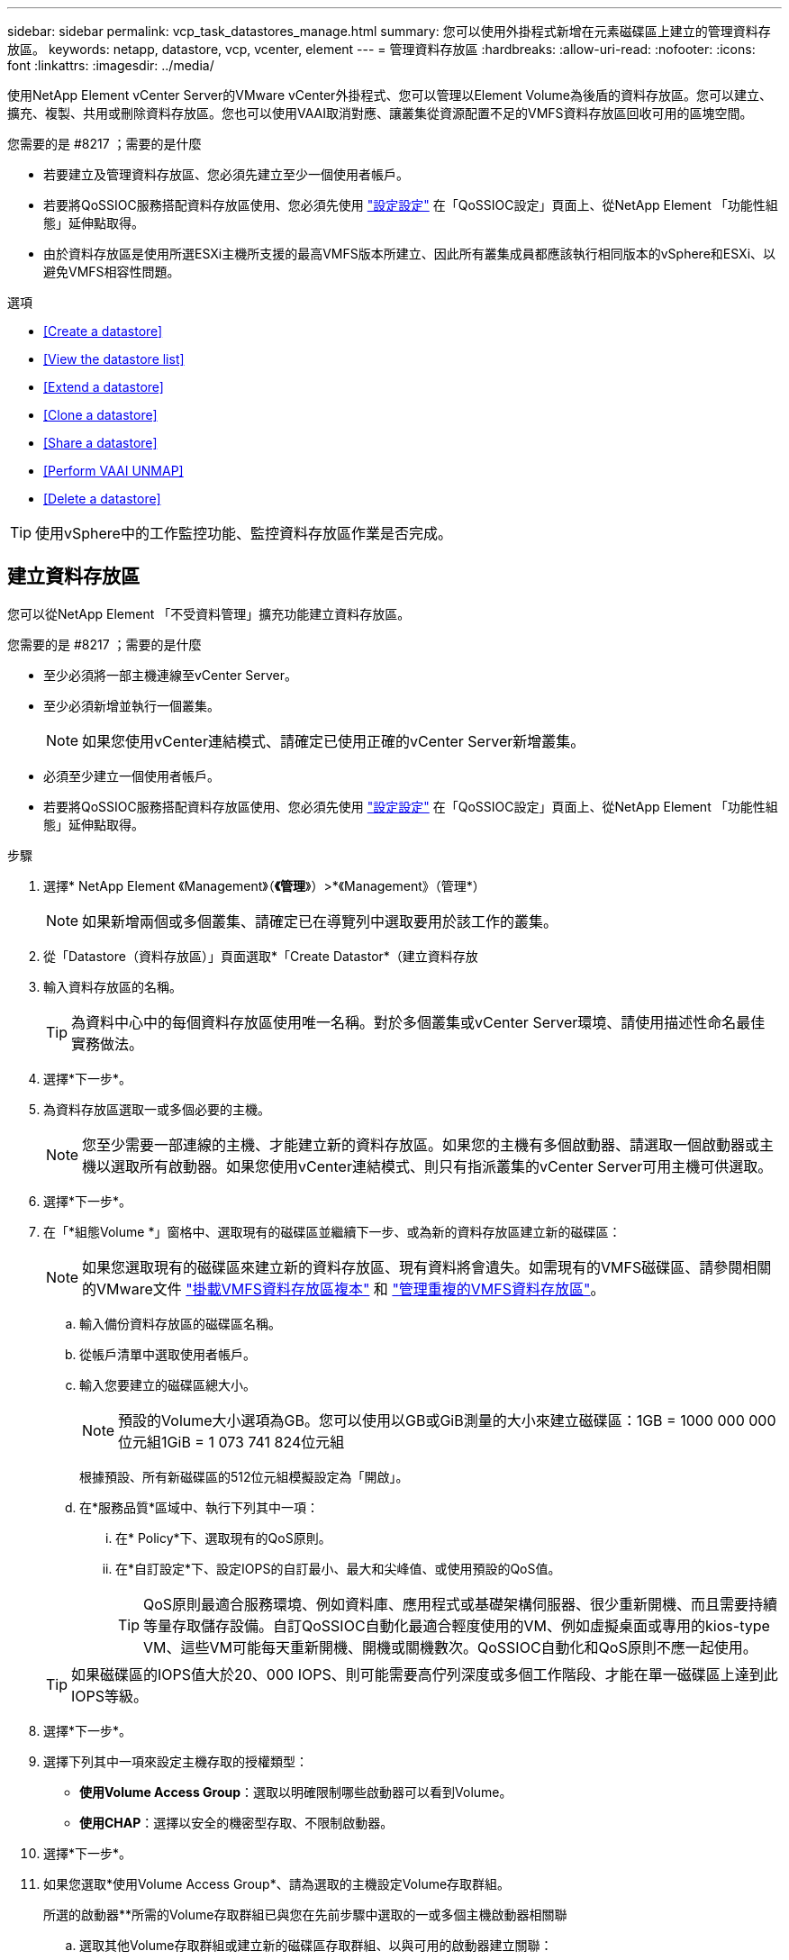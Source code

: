 ---
sidebar: sidebar 
permalink: vcp_task_datastores_manage.html 
summary: 您可以使用外掛程式新增在元素磁碟區上建立的管理資料存放區。 
keywords: netapp, datastore, vcp, vcenter, element 
---
= 管理資料存放區
:hardbreaks:
:allow-uri-read: 
:nofooter: 
:icons: font
:linkattrs: 
:imagesdir: ../media/


[role="lead"]
使用NetApp Element vCenter Server的VMware vCenter外掛程式、您可以管理以Element Volume為後盾的資料存放區。您可以建立、擴充、複製、共用或刪除資料存放區。您也可以使用VAAI取消對應、讓叢集從資源配置不足的VMFS資料存放區回收可用的區塊空間。

.您需要的是 #8217 ；需要的是什麼
* 若要建立及管理資料存放區、您必須先建立至少一個使用者帳戶。
* 若要將QoSSIOC服務搭配資料存放區使用、您必須先使用 link:vcp_task_getstarted.html#configure-qossioc-settings-using-the-plug-in["設定設定"] 在「QoSSIOC設定」頁面上、從NetApp Element 「功能性組態」延伸點取得。
* 由於資料存放區是使用所選ESXi主機所支援的最高VMFS版本所建立、因此所有叢集成員都應該執行相同版本的vSphere和ESXi、以避免VMFS相容性問題。


.選項
* <<Create a datastore>>
* <<View the datastore list>>
* <<Extend a datastore>>
* <<Clone a datastore>>
* <<Share a datastore>>
* <<Perform VAAI UNMAP>>
* <<Delete a datastore>>



TIP: 使用vSphere中的工作監控功能、監控資料存放區作業是否完成。



== 建立資料存放區

您可以從NetApp Element 「不受資料管理」擴充功能建立資料存放區。

.您需要的是 #8217 ；需要的是什麼
* 至少必須將一部主機連線至vCenter Server。
* 至少必須新增並執行一個叢集。
+

NOTE: 如果您使用vCenter連結模式、請確定已使用正確的vCenter Server新增叢集。

* 必須至少建立一個使用者帳戶。
* 若要將QoSSIOC服務搭配資料存放區使用、您必須先使用 link:vcp_task_getstarted.html#configure-qossioc-settings-using-the-plug-in["設定設定"] 在「QoSSIOC設定」頁面上、從NetApp Element 「功能性組態」延伸點取得。


.步驟
. 選擇* NetApp Element 《Management》（*《管理*》）>*《Management》（管理*）
+

NOTE: 如果新增兩個或多個叢集、請確定已在導覽列中選取要用於該工作的叢集。

. 從「Datastore（資料存放區）」頁面選取*「Create Datastor*（建立資料存放
. 輸入資料存放區的名稱。
+

TIP: 為資料中心中的每個資料存放區使用唯一名稱。對於多個叢集或vCenter Server環境、請使用描述性命名最佳實務做法。

. 選擇*下一步*。
. 為資料存放區選取一或多個必要的主機。
+

NOTE: 您至少需要一部連線的主機、才能建立新的資料存放區。如果您的主機有多個啟動器、請選取一個啟動器或主機以選取所有啟動器。如果您使用vCenter連結模式、則只有指派叢集的vCenter Server可用主機可供選取。

. 選擇*下一步*。
. 在「*組態Volume *」窗格中、選取現有的磁碟區並繼續下一步、或為新的資料存放區建立新的磁碟區：
+

NOTE: 如果您選取現有的磁碟區來建立新的資料存放區、現有資料將會遺失。如需現有的VMFS磁碟區、請參閱相關的VMware文件 https://docs.vmware.com/en/VMware-vSphere/6.7/com.vmware.vsphere.storage.doc/GUID-EEFEB765-A41F-4B6D-917C-BB9ABB80FC80.html["掛載VMFS資料存放區複本"^] 和 https://docs.vmware.com/en/VMware-vSphere/6.7/com.vmware.vsphere.storage.doc/GUID-EBAB0D5A-3C77-4A9B-9884-3D4AD69E28DC.html["管理重複的VMFS資料存放區"^]。

+
.. 輸入備份資料存放區的磁碟區名稱。
.. 從帳戶清單中選取使用者帳戶。
.. 輸入您要建立的磁碟區總大小。
+

NOTE: 預設的Volume大小選項為GB。您可以使用以GB或GiB測量的大小來建立磁碟區：1GB = 1000 000 000位元組1GiB = 1 073 741 824位元組

+
根據預設、所有新磁碟區的512位元組模擬設定為「開啟」。

.. 在*服務品質*區域中、執行下列其中一項：
+
... 在* Policy*下、選取現有的QoS原則。
... 在*自訂設定*下、設定IOPS的自訂最小、最大和尖峰值、或使用預設的QoS值。
+

TIP: QoS原則最適合服務環境、例如資料庫、應用程式或基礎架構伺服器、很少重新開機、而且需要持續等量存取儲存設備。自訂QoSSIOC自動化最適合輕度使用的VM、例如虛擬桌面或專用的kios-type VM、這些VM可能每天重新開機、開機或關機數次。QoSSIOC自動化和QoS原則不應一起使用。

+

TIP: 如果磁碟區的IOPS值大於20、000 IOPS、則可能需要高佇列深度或多個工作階段、才能在單一磁碟區上達到此IOPS等級。





. 選擇*下一步*。
. 選擇下列其中一項來設定主機存取的授權類型：
+
** *使用Volume Access Group*：選取以明確限制哪些啟動器可以看到Volume。
** *使用CHAP*：選擇以安全的機密型存取、不限制啟動器。


. 選擇*下一步*。
. 如果您選取*使用Volume Access Group*、請為選取的主機設定Volume存取群組。
+
所選的啟動器**所需的Volume存取群組已與您在先前步驟中選取的一或多個主機啟動器相關聯

+
.. 選取其他Volume存取群組或建立新的磁碟區存取群組、以與可用的啟動器建立關聯：
+
*** *可用*：叢集中的其他Volume存取群組選項。
*** *建立新的存取群組*：輸入新存取群組的名稱、然後選取*新增*。


.. 選擇*下一步*。
.. 在「*設定主機的存取*」窗格中、將可用的主機啟動器（IQN或WWPN）與您在上一個窗格中選取的Volume存取群組建立關聯。如果主機啟動器已與磁碟區存取群組相關聯、則該啟動器的欄位為唯讀。如果主機啟動器沒有磁碟區存取群組關聯、請從啟動器旁的清單中選取選項。
.. 選擇*下一步*。


. 如果您要啟用QoSSIOC自動化、請勾選*啟用QoS和SIOC*、然後設定QoSSIOC設定。
+

TIP: 如果您使用的是QoS原則、請勿啟用QoSSIOC。QoSSIOC會覆寫及調整Volume QoS設定的QoS值。

+
如果QoSSIOC服務無法使用、請先使用 link:vcp_task_getstarted.html#configure-qossioc-settings-using-the-plug-in["設定QoSSIOC設定"]。

+
.. 選擇*啟用QoS與SIOC*。
.. 設定*爆發係數*。
+

NOTE: 突發係數是VMDK IOPS限制（SIOC）設定的倍數。如果您變更預設值、請務必使用脈衝係數值、當任何VMDK的「連拍係數」值乘以IOPS限制時、該值不會超過元素Volume的「最大連拍」限制。

.. （可選）選擇*覆蓋缺省QoS*並配置設置。
+

NOTE: 如果資料存放區的「置換預設QoS」設定已停用、則會根據每個VM的預設SIOC設定、自動設定「共用」和「限制IOPS」值。

+

TIP: 若未自訂SIOC IOPS限制、請勿自訂SIOC共用限制。

+

TIP: 根據預設、SIOC磁碟共用的上限設為「無限」。在VDI等大型VM環境中、這可能會導致叢集上的IOPS過高。啟用QoSSIOC時、請務必勾選「置換預設QoS」、並將「限制IOPS」選項設為合理的選項。



. 選擇*下一步*。
. 確認選擇並單擊*完成*。
. 若要檢視工作進度、請使用vSphere中的「工作監控」。如果資料存放區未出現在清單中、請重新整理檢視。




== 檢視資料存放區清單

您可以從NetApp Element 「資料存放區」頁面的「畫面管理」擴充點檢視可用的資料存放區。

. 選擇* NetApp Element 《Management》（資料管理）>「Management」（管理）*
+

NOTE: 如果新增兩個以上的叢集、請在導覽列中選取您要使用的叢集。

. 檢閱資料存放區清單。
+

NOTE: 不會列出橫跨多個磁碟區（混合資料存放區）的資料存放區。資料存放區檢視僅顯示所選NetApp Element 叢集ESXi主機上可用的資料存放區。

. 檢閱下列資訊：
+
** *名稱*：指派給資料存放區的名稱。
** *主機名稱*：每個相關主機裝置的位址。
** *狀態*：可能的值「可存取」或「無法存取」表示資料存放區目前是否已連線至vSphere。
** *類型*：VMware檔案系統資料存放區類型。
** * Volume Name*：指派給相關磁碟區的名稱。
** * Volume NAA*：相關磁碟區的全域唯一SCSI裝置識別碼、採用NAA IEEE登錄的延伸格式。
** *總容量（GB）*：資料存放區的總格式化容量。
** *可用容量（GB）*：資料存放區可用的空間。
** * QoSSIOC Automation *：指出是否啟用QoSSIOC自動化。可能值：
+
*** 「已啟用」：啟用QoSSIOC。
*** 「禁用」：未啟用QoSSIOC。
*** 「已超過上限」：Volume Max QoS已超過指定的限制值。








== 擴充資料存放區

您可以使用NetApp Element 「無法管理」擴充點來擴充資料存放區、以增加磁碟區大小。延伸資料存放區也會延伸與該資料存放區相關的VMFS磁區。

. 選擇* NetApp Element 《Management》（資料管理）>「Management」（管理）*
+

NOTE: 如果新增兩個以上的叢集、請在導覽列中選取您要使用的叢集。

. 在「資料存放區」頁面中、選取您要延伸的資料存放區核取方塊。
. 選取*「動作*」。
. 在產生的功能表中、選取* extend*。
. 在New Datastore Size（新資料存放區大小）欄位中、輸入新資料存放區所需的大小、然後選取GB或GiB。
+

NOTE: 擴充資料存放區會佔用整個磁碟區的大小。新的資料存放區大小不得超過所選叢集上可用的未配置空間、或叢集允許的最大磁碟區大小。

. 選擇*確定*。
. 重新整理頁面。




== 複製資料存放區

您可以使用外掛程式來複製資料存放區、包括將新的資料存放區安裝到所需的ESXi伺服器或叢集。您可以命名資料存放區複本、並設定其QoSSIOC、Volume、主機和授權類型設定。

如果來源資料存放區上有虛擬機器、則會以新名稱將複製資料存放區上的虛擬機器帶入庫存。

實體複本資料存放區的Volume大小、會與來源資料存放區的磁碟區大小相符。根據預設、所有新磁碟區的512位元組模擬設定為「開啟」。

.您需要的是 #8217 ；需要的是什麼
* 至少必須將一部主機連線至vCenter Server。
* 至少必須新增並執行一個叢集。
+

NOTE: 如果您使用vCenter連結模式、請確定已使用正確的vCenter Server新增叢集。

* 可用的未配置空間必須等於或大於來源Volume大小。
* 必須至少建立一個使用者帳戶。


.步驟
. 選擇* NetApp Element 《Management》（資料管理）>「Management」（管理）*
+

NOTE: 如果新增兩個以上的叢集、請在導覽列中選取您要使用的叢集。

. 從「*資料存放區*」頁面中、選取您要複製之資料存放區的核取方塊。
. 選取*「動作*」。
. 在產生的功能表中、選取* Clone（複製）*。
+

NOTE: 如果您嘗試複製的資料存放區包含未位於所選資料存放區上附加磁碟的虛擬機器、則不會將複製資料存放區上的虛擬機器複本新增至虛擬機器詳細目錄。

. 輸入資料存放區名稱。
+

TIP: 為資料中心中的每個資料存放區使用唯一名稱。對於多個叢集或vCenter Server環境、請使用描述性命名最佳實務做法。

. 選擇*下一步*。
. 為資料存放區選取一或多個必要的主機。
+

NOTE: 您至少需要一部連線的主機、才能建立新的資料存放區。如果您的主機有多個啟動器、請選取一個啟動器或主機以選取所有啟動器。如果您使用vCenter連結模式、則只有指派叢集的vCenter Server可用主機可供選取。

. 選擇*下一步*。
. 在「*組態Volume *」窗格中、執行下列動作：
+
.. 輸入NetApp Element 用來備份複製資料存放區的新版實體磁碟區名稱。
.. 從帳戶清單中選取使用者帳戶。
+

NOTE: 您至少需要一個現有的使用者帳戶、才能建立Volume。

.. 在*服務品質*區域中、執行下列其中一項：
+
*** 在* Policy*下、選取現有的QoS原則（若有）。
*** 在*自訂設定*下、設定IOPS的自訂最小、最大和尖峰值、或使用預設的QoS值。
+

TIP: QoS原則最適合服務環境、例如資料庫、應用程式或基礎架構伺服器、很少重新開機、而且需要持續等量存取儲存設備。自訂QoSSIOC自動化最適合輕度使用的VM、例如虛擬桌面或專用的kios-type VM、這些VM可能每天重新開機、開機或關機數次。QoSSIOC自動化和QoS原則不應一起使用。

+

TIP: 如果磁碟區的IOPS值大於20、000 IOPS、則可能需要高佇列深度或多個工作階段、才能在單一磁碟區上達到此IOPS等級。





. 選擇*下一步*。
. 選取下列其中一個選項來設定主機存取的授權類型：
+
** *使用Volume Access Group*：選取以明確限制哪些啟動器可以看到Volume。
** *使用CHAP*：選擇以安全的機密型存取、不限制啟動器。


. 選擇*下一步*。
. 如果您選取*使用Volume Access Group*、請為選取的主機設定Volume存取群組。
+
所選的啟動器**所需的Volume存取群組已與您在先前步驟中選取的一或多個主機啟動器相關聯。

+
.. 選取其他Volume存取群組或建立新的磁碟區存取群組、以與可用的啟動器建立關聯：
+
*** *可用*：叢集中的其他Volume存取群組選項。
*** *建立新的存取群組*：輸入新存取群組的名稱、然後按一下*「新增*」。


.. 選擇*下一步*。
.. 在「*設定主機的存取*」窗格中、將可用的主機啟動器（IQN或WWPN）與您在上一個窗格中選取的Volume存取群組建立關聯。
+
如果主機啟動器已與磁碟區存取群組相關聯、則該啟動器的欄位為唯讀。如果主機啟動器沒有磁碟區存取群組關聯、請從啟動器旁的下拉式清單中選取選項。

.. 選擇*下一步*。


. 如果您要啟用QoSSIOC自動化、請勾選*啟用QoS與SIOC*方塊、然後設定QoSSIOC設定。
+

IMPORTANT: 如果您使用的是QoS原則、請勿啟用QoSSIOC。QoSSIOC會覆寫及調整Volume QoS設定的QoS值。

+
如果QoSSIOC服務無法使用、您必須先從NetApp Element 「還原組態」擴充點、在「QoSSIOC設定」頁面上設定設定。

+
.. 選擇*啟用QoS與SIOC*。
.. 設定*爆發係數*。
+

NOTE: 突發係數是VMDK IOPS限制（SIOC）設定的倍數。如果您變更預設值、請務必使用脈NetApp Element 衝係數值乘以任何VMDK的IOPS上限、該值不會超過更新係數的上限。

.. *選用*：選取*置換預設QoS*並設定設定。
+
如果資料存放區的「置換預設QoS」設定已停用、則會根據每個VM的預設SIOC設定、自動設定「共用」和「限制IOPS」值。

+

TIP: 若未自訂SIOC IOPS限制、請勿自訂SIOC共用限制。

+

TIP: 根據預設、SIOC磁碟共用的上限設為「無限」。在VDI等大型VM環境中、這可能會導致叢集上的IOPS過高。啟用QoSSIOC時、請務必勾選「置換預設QoS」、並將「限制IOPS」選項設為合理的選項。



. 選擇*下一步*。
. 確認選擇並選擇*完成*。
. 重新整理頁面。




== 共用資料存放區

您可以使用NetApp Element 「無法辨識」擴充點、與一或多個主機共用資料存放區。

資料存放區只能在同一個資料中心內的主機之間共用。

.您需要的是 #8217 ；需要的是什麼
* 至少必須新增並執行一個叢集。
+

NOTE: 如果您使用vCenter連結模式、請確定已使用正確的vCenter Server新增叢集。

* 所選資料中心下必須有多部主機。


.步驟
. 選擇* NetApp Element 《Management》（資料管理）>「Management」（管理）*
+

NOTE: 如果新增兩個以上的叢集、請在導覽列中選取您要使用的叢集。

. 從*資料存放區*頁面、選取您要共用的資料存放區核取方塊。
. 選取*「動作*」。
. 在產生的功能表中、選取*分享*。
. 選取下列其中一個選項來設定主機存取的授權類型：
+
** *使用Volume Access Group*：選取此選項可明確限制哪些啟動器可以看到Volume。
** *使用CHAP*：選取此選項即可安全地以機密為基礎進行存取、而不會限制啟動器。


. 選擇*下一步*。
. 為資料存放區選取一或多個必要的主機。
+

NOTE: 您至少需要一部連線的主機、才能建立新的資料存放區。如果您的主機有多個啟動器、請選取主機來選取啟動器或所有啟動器。如果您使用vCenter連結模式、則只有指派叢集的vCenter Server可用主機可供選取。

. 選擇*下一步*。
. 如果您選取使用* Volume存取群組*、請為選取的主機設定Volume存取群組。
+
所選的啟動器**所需的Volume存取群組已與您在先前步驟中選取的一或多個主機啟動器相關聯。

+
.. 選取其他Volume存取群組或建立新的磁碟區存取群組、以與可用的啟動器建立關聯：
+
*** *可用*：叢集中的其他Volume存取群組選項。
*** *建立新的存取群組*：輸入新存取群組的名稱、然後按一下*「新增*」。


.. 選擇*下一步*。
.. 在「*設定主機的存取*」窗格中、將可用的主機啟動器（IQN或WWPN）與您在上一個窗格中選取的Volume存取群組建立關聯。
+
如果主機啟動器已與磁碟區存取群組相關聯、則該啟動器的欄位為唯讀。如果主機啟動器沒有磁碟區存取群組關聯、請從啟動器旁的下拉式清單中選取選項。



. 確認選擇並選擇*完成*。
. 重新整理頁面。




== 執行VAAI取消對應

如果您希望叢集從精簡配置的VMFS5資料存放區回收可用的區塊空間、請使用VAAI取消對應功能。

.您需要的是 #8217 ；需要的是什麼
* 確認您用於工作的資料存放區是VMFS5或更早版本。VMFS6無法使用VAAI UNMAP、因為ESXi會自動執行工作
* 確認ESXi主機系統設定已啟用VAAI UNMAP：
+
「esxcli系統設定進階清單-o/vmS3 /啟用BlockDelete」

+
整數值必須設為1才能啟用。

* 如果未針對VAAI取消對應啟用ESXi主機系統設定、請使用下列命令將整數值設為1：
+
「esxcli系統設定進階設定集-I 1 -o /vmas3/EnablBlockDelete」



.步驟
. 選擇* NetApp Element 《Management》（資料管理）>「Management」（管理）*
+

NOTE: 如果新增兩個以上的叢集、請在導覽列中選取您要使用的叢集。

. 從「*資料存放區*」頁面中、選取您要在其中使用VAAI UNMAP的資料存放區核取方塊。
. 在產生的功能表中、選取*「Actions」（動作）*。
. 選取* VAAI UNMAP *。
. 依名稱或IP位址選取主機。
. 輸入主機使用者名稱和密碼。
. 確認選擇並選擇*確定*。




== 刪除資料存放區

您可以使用NetApp Element 「不實管理」擴充點來刪除資料存放區。此作業會永久刪除資料存放區上與VM相關聯的所有檔案、並將其刪除。外掛程式不會刪除包含已登錄VM的資料存放區。

. 選擇* NetApp Element 《Management》（資料管理）>「Management」（管理）*
+

NOTE: 如果新增兩個以上的叢集、請在導覽列中選取您要使用的叢集。

. 從*資料存放區*頁面、選取您要刪除之資料存放區的核取方塊。
. 選取*「動作*」。
. 在產生的功能表中、選取*刪除*。
. （選用）如果您想要刪除NetApp Element 與資料存放區相關聯的Sfelf Volume、請選取「*刪除相關的Volume *」核取方塊。
+

NOTE: 您也可以選擇保留磁碟區、稍後再將其與其他資料存放區建立關聯。

. 選擇*是*。


[discrete]
== 如需詳細資訊、請參閱

* https://docs.netapp.com/us-en/hci/index.html["資訊文件NetApp HCI"^]
* https://www.netapp.com/data-storage/solidfire/documentation["「元件與元素資源」頁面SolidFire"^]

